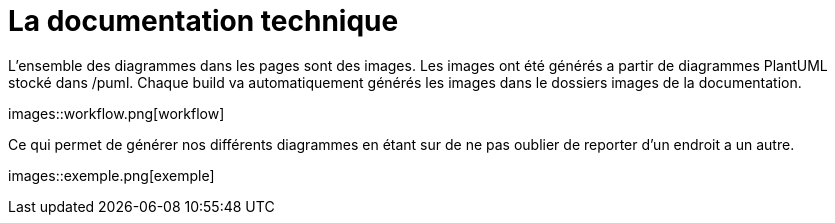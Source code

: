 :imagesdir: images

= La documentation technique

L'ensemble des diagrammes dans les pages sont des images.
Les images ont été générés a partir de diagrammes PlantUML stocké dans /puml.
Chaque build va automatiquement générés les images dans le dossiers images de la documentation.

images::workflow.png[workflow]


Ce qui permet de générer nos différents diagrammes en étant sur de ne pas oublier de reporter d'un endroit a un autre.

images::exemple.png[exemple]